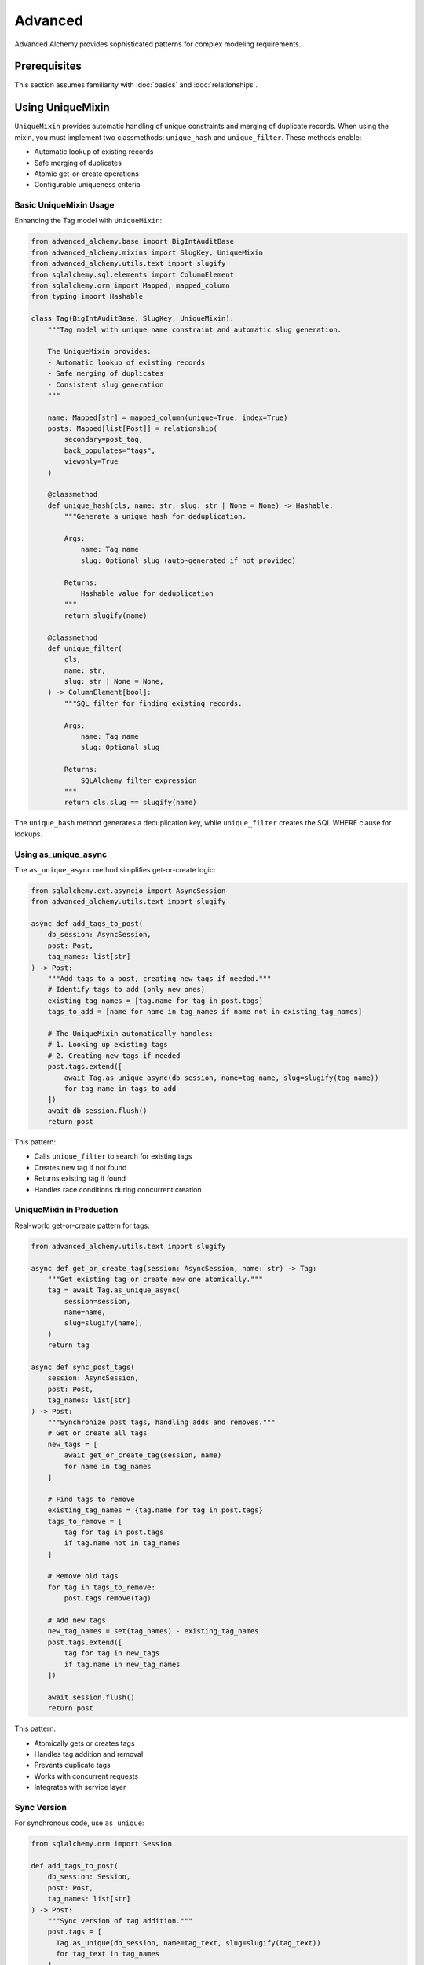 ========
Advanced
========

Advanced Alchemy provides sophisticated patterns for complex modeling requirements.

Prerequisites
=============

This section assumes familiarity with :doc:`basics` and :doc:`relationships`.

.. _using_unique_mixin:

Using UniqueMixin
=================

``UniqueMixin`` provides automatic handling of unique constraints and merging of duplicate records. When using the mixin,
you must implement two classmethods: ``unique_hash`` and ``unique_filter``. These methods enable:

- Automatic lookup of existing records
- Safe merging of duplicates
- Atomic get-or-create operations
- Configurable uniqueness criteria

Basic UniqueMixin Usage
-----------------------

Enhancing the Tag model with ``UniqueMixin``:

.. code-block:: python

    from advanced_alchemy.base import BigIntAuditBase
    from advanced_alchemy.mixins import SlugKey, UniqueMixin
    from advanced_alchemy.utils.text import slugify
    from sqlalchemy.sql.elements import ColumnElement
    from sqlalchemy.orm import Mapped, mapped_column
    from typing import Hashable

    class Tag(BigIntAuditBase, SlugKey, UniqueMixin):
        """Tag model with unique name constraint and automatic slug generation.

        The UniqueMixin provides:
        - Automatic lookup of existing records
        - Safe merging of duplicates
        - Consistent slug generation
        """

        name: Mapped[str] = mapped_column(unique=True, index=True)
        posts: Mapped[list[Post]] = relationship(
            secondary=post_tag,
            back_populates="tags",
            viewonly=True
        )

        @classmethod
        def unique_hash(cls, name: str, slug: str | None = None) -> Hashable:
            """Generate a unique hash for deduplication.

            Args:
                name: Tag name
                slug: Optional slug (auto-generated if not provided)

            Returns:
                Hashable value for deduplication
            """
            return slugify(name)

        @classmethod
        def unique_filter(
            cls,
            name: str,
            slug: str | None = None,
        ) -> ColumnElement[bool]:
            """SQL filter for finding existing records.

            Args:
                name: Tag name
                slug: Optional slug

            Returns:
                SQLAlchemy filter expression
            """
            return cls.slug == slugify(name)

The ``unique_hash`` method generates a deduplication key, while ``unique_filter`` creates the SQL WHERE clause for lookups.

Using as_unique_async
---------------------

The ``as_unique_async`` method simplifies get-or-create logic:

.. code-block:: python

    from sqlalchemy.ext.asyncio import AsyncSession
    from advanced_alchemy.utils.text import slugify

    async def add_tags_to_post(
        db_session: AsyncSession,
        post: Post,
        tag_names: list[str]
    ) -> Post:
        """Add tags to a post, creating new tags if needed."""
        # Identify tags to add (only new ones)
        existing_tag_names = [tag.name for tag in post.tags]
        tags_to_add = [name for name in tag_names if name not in existing_tag_names]

        # The UniqueMixin automatically handles:
        # 1. Looking up existing tags
        # 2. Creating new tags if needed
        post.tags.extend([
            await Tag.as_unique_async(db_session, name=tag_name, slug=slugify(tag_name))
            for tag_name in tags_to_add
        ])
        await db_session.flush()
        return post

This pattern:

- Calls ``unique_filter`` to search for existing tags
- Creates new tag if not found
- Returns existing tag if found
- Handles race conditions during concurrent creation

UniqueMixin in Production
--------------------------

Real-world get-or-create pattern for tags:

.. code-block:: python

    from advanced_alchemy.utils.text import slugify

    async def get_or_create_tag(session: AsyncSession, name: str) -> Tag:
        """Get existing tag or create new one atomically."""
        tag = await Tag.as_unique_async(
            session=session,
            name=name,
            slug=slugify(name),
        )
        return tag

    async def sync_post_tags(
        session: AsyncSession,
        post: Post,
        tag_names: list[str]
    ) -> Post:
        """Synchronize post tags, handling adds and removes."""
        # Get or create all tags
        new_tags = [
            await get_or_create_tag(session, name)
            for name in tag_names
        ]

        # Find tags to remove
        existing_tag_names = {tag.name for tag in post.tags}
        tags_to_remove = [
            tag for tag in post.tags
            if tag.name not in tag_names
        ]

        # Remove old tags
        for tag in tags_to_remove:
            post.tags.remove(tag)

        # Add new tags
        new_tag_names = set(tag_names) - existing_tag_names
        post.tags.extend([
            tag for tag in new_tags
            if tag.name in new_tag_names
        ])

        await session.flush()
        return post

This pattern:

- Atomically gets or creates tags
- Handles tag addition and removal
- Prevents duplicate tags
- Works with concurrent requests
- Integrates with service layer

Sync Version
------------

For synchronous code, use ``as_unique``:

.. code-block:: python

    from sqlalchemy.orm import Session

    def add_tags_to_post(
        db_session: Session,
        post: Post,
        tag_names: list[str]
    ) -> Post:
        """Sync version of tag addition."""
        post.tags = [
          Tag.as_unique(db_session, name=tag_text, slug=slugify(tag_text))
          for tag_text in tag_names
        ]
        db_session.merge(post)
        db_session.flush()
        return post

Implementation Patterns
=======================

Composite Unique Constraints
-----------------------------

``UniqueMixin`` supports composite unique constraints:

.. code-block:: python

    from sqlalchemy import UniqueConstraint
    from advanced_alchemy.base import BigIntAuditBase
    from advanced_alchemy.mixins import UniqueMixin
    from sqlalchemy.sql.elements import ColumnElement
    from sqlalchemy.orm import Mapped, mapped_column
    from typing import Hashable

    class UserProfile(BigIntAuditBase, UniqueMixin):
        """User profile with composite unique constraint."""

        __table_args__ = (
            UniqueConstraint("user_id", "profile_type", name="uq_user_profile"),
        )

        user_id: Mapped[int] = mapped_column(index=True)
        profile_type: Mapped[str] = mapped_column(index=True)
        data: Mapped[str]

        @classmethod
        def unique_hash(cls, user_id: int, profile_type: str, **kwargs) -> Hashable:
            """Generate hash from composite key."""
            return (user_id, profile_type)

        @classmethod
        def unique_filter(
            cls,
            user_id: int,
            profile_type: str,
            **kwargs
        ) -> ColumnElement[bool]:
            """Filter by composite key."""
            return (cls.user_id == user_id) & (cls.profile_type == profile_type)

This pattern handles uniqueness across multiple columns.

Custom Declarative Base
========================

Advanced Alchemy supports customizing the ``DeclarativeBase`` class for specific requirements.

Server-Side UUID Primary Key
-----------------------------

Example showing server-side UUID generation for PostgreSQL:

.. code-block:: python

    import datetime
    from uuid import UUID, uuid4

    from advanced_alchemy.base import CommonTableAttributes, orm_registry
    from sqlalchemy import text
    from sqlalchemy.orm import (
        DeclarativeBase,
        Mapped,
        declared_attr,
        mapped_column,
        orm_insert_sentinel,
    )


    class ServerSideUUIDPrimaryKey:
        """UUID Primary Key Field Mixin."""

        id: Mapped[UUID] = mapped_column(default=uuid4, primary_key=True, server_default=text("gen_random_uuid()"))
        """UUID Primary key column."""

        # noinspection PyMethodParameters
        @declared_attr
        def _sentinel(cls) -> Mapped[int]:
            """Sentinel value required for SQLAlchemy bulk DML with UUIDs."""
            return orm_insert_sentinel(name="sa_orm_sentinel")


    class ServerSideUUIDBase(ServerSideUUIDPrimaryKey, CommonTableAttributes, DeclarativeBase):
        """Base for all SQLAlchemy declarative models with the custom UUID primary key."""

        registry = orm_registry


    # Using ServerSideUUIDBase
    class User(ServerSideUUIDBase):
        """User model with ServerSideUUIDBase."""

        username: Mapped[str] = mapped_column(unique=True, index=True)
        email: Mapped[str] = mapped_column(unique=True)
        full_name: Mapped[str]
        is_active: Mapped[bool] = mapped_column(default=True)
        last_login: Mapped[datetime.datetime | None] = mapped_column(default=None)

This configuration:

- Generates UUIDs server-side using PostgreSQL's ``gen_random_uuid()``
- Includes sentinel value for SQLAlchemy bulk operations
- Uses ``CommonTableAttributes`` for table naming conventions
- Registers with ``orm_registry`` for Alembic integration

Custom Primary Key Strategy
----------------------------

Creating a custom primary key strategy:

.. code-block:: python

    from advanced_alchemy.base import CommonTableAttributes, orm_registry
    from sqlalchemy.orm import DeclarativeBase, Mapped, mapped_column

    class CustomPrimaryKeyMixin:
        """Custom primary key mixin."""

        id: Mapped[str] = mapped_column(primary_key=True)

        def __init__(self, **kwargs):
            """Initialize with custom ID generation."""
            if "id" not in kwargs:
                kwargs["id"] = self.generate_id()
            super().__init__(**kwargs)

        @staticmethod
        def generate_id() -> str:
            """Generate custom ID format."""
            import secrets
            return f"cust_{secrets.token_urlsafe(16)}"


    class CustomBase(CustomPrimaryKeyMixin, CommonTableAttributes, DeclarativeBase):
        """Base with custom primary key generation."""

        registry = orm_registry


    class Product(CustomBase):
        """Product model with custom ID."""

        name: Mapped[str] = mapped_column(unique=True)
        price: Mapped[float]

This pattern generates custom ID formats (e.g., ``cust_xyz123``).

Technical Constraints
=====================

UniqueMixin Race Conditions
----------------------------

``UniqueMixin`` handles concurrent creation attempts:

.. code-block:: python

    # ✅ Correct - as_unique_async handles race conditions
    tag = await Tag.as_unique_async(session, name="python", slug="python")
    # If another transaction creates the tag between lookup and insert,
    # as_unique_async will detect and return the existing record

Implementation:

- Checks cache (``unique_hash``) first
- Queries database if not in cache
- Catches integrity errors on insert
- Re-queries to return existing record

Session State Requirements
---------------------------

``UniqueMixin`` requires an active session:

.. code-block:: python

    # ✅ Correct - session is active
    async with session.begin():
        tag = await Tag.as_unique_async(session, name="python")
        # Session is active, operations succeed

    # ❌ Incorrect - session is closed
    tag = await Tag.as_unique_async(session, name="python")
    await session.commit()
    # Accessing tag attributes after commit may fail

Keep session active when using ``as_unique_async`` results.

Custom Base Requirements
-------------------------

Custom declarative bases must include:

.. code-block:: python

    # ✅ Correct - includes required components
    class CustomBase(CommonTableAttributes, DeclarativeBase):
        registry = orm_registry  # Required for Alembic
        # CommonTableAttributes provides table naming conventions

    # ❌ Incorrect - missing registry
    class CustomBase(DeclarativeBase):
        pass  # Alembic integration will fail

Always include ``orm_registry`` and ``CommonTableAttributes`` for full Advanced Alchemy functionality.

Next Steps
==========

With advanced modeling patterns in place, explore repositories for data access.

Related Topics
==============

- :doc:`../repositories/index` - Using models with repositories
- :doc:`../types/index` - Custom column types
- :doc:`basics` - Base classes and simple models
- :doc:`relationships` - Foreign keys and many-to-many patterns
